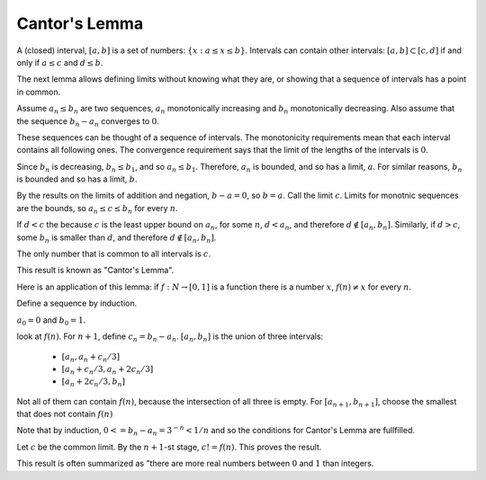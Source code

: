 Cantor's Lemma
--------------

A (closed) interval, :math:`[a,b]` is a set of numbers: :math:`\{x: a\leq x\leq b\}`.
Intervals can contain other intervals: :math:`[a,b]\subset [c,d]` if and only if
:math:`a\leq c` and :math:`d\leq b`.

The next lemma allows defining limits without knowing what they are,
or showing that a sequence of intervals has a point in common.

Assume :math:`a_n\leq b_n` are two sequences,
:math:`a_n` monotonically increasing and :math:`b_n` monotonically decreasing.
Also assume that the sequence :math:`b_n-a_n` converges to :math:`0`.

These sequences can be thought of a sequence of intervals.
The monotonicity requirements mean that each interval contains all following ones.
The convergence requirement says that the limit of the lengths of the intervals is :math:`0`.

Since :math:`b_n` is decreasing, :math:`b_n\leq b_1`, and so :math:`a_n\leq b_1`.
Therefore, :math:`a_n` is bounded, and so has a limit, :math:`a`.
For similar reasons, :math:`b_n` is bounded and so has a limit, :math:`b`.

By the results on the limits of addition and negation,
:math:`b-a=0`, so :math:`b=a`.
Call the limit :math:`c`.
Limits for monotnic sequences are the bounds,
so :math:`a_n\leq c\leq b_n` for every :math:`n`.

If :math:`d<c` the because :math:`c` is the least upper bound on :math:`a_n`,
for some :math:`n`, :math:`d < a_n`,
and therefore :math:`d\notin [a_n,b_n]`.
Similarly, if :math:`d>c`, some :math:`b_n` is smaller than :math:`d`,
and therefore :math:`d\notin [a_n,b_n]`.

The only number that is common to all intervals is :math:`c`.

This result is known as "Cantor's Lemma".

Here is an application of this lemma:
if :math:`f:N\to [0,1]` is a function
there is a number :math:`x`, :math:`f(n)\neq x` for every :math:`n`.

Define a sequence by induction.

:math:`a_0=0` and :math:`b_0=1`.

look at :math:`f(n)`.
For :math:`n+1`, define :math:`c_n=b_n-a_n`.
:math:`[a_n,b_n]` is the union of three intervals:

 * :math:`[a_n,a_n+c_n/3]`
 * :math:`[a_n+c_n/3,a_n+2c_n/3]`
 * :math:`[a_n+2c_n/3,b_n]`

Not all of them can contain :math:`f(n)`,
because the intersection of all three is empty.
For :math:`[a_{n+1},b_{n+1}]`,
choose the smallest that does not contain :math:`f(n)`

Note that by induction, :math:`0<=b_n-a_n = 3^{-n}<1/n`
and so the conditions for Cantor's Lemma are fullfilled.

Let :math:`c` be the common limit.
By the :math:`n+1`-st stage, :math:`c!=f(n)`.
This proves the result.

This result is often summarized as "there are more
real numbers between :math:`0` and :math:`1` than
integers.
